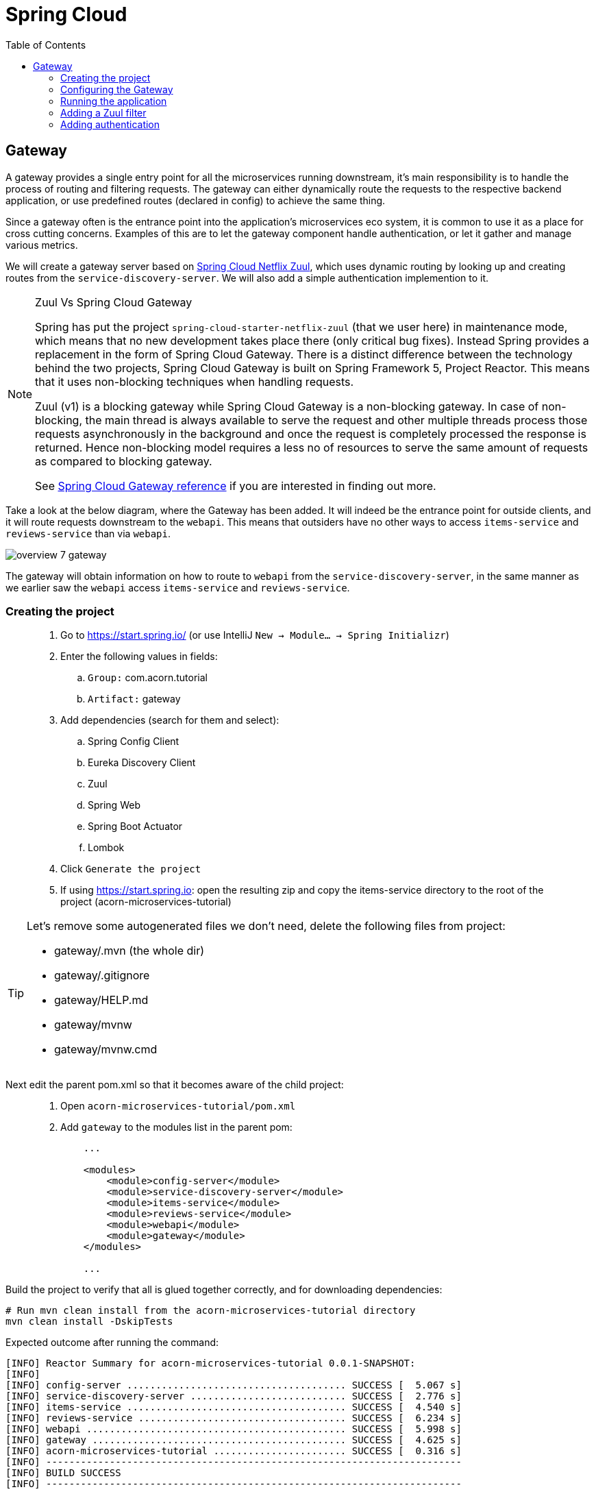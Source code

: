 = Spring Cloud
:toc: left
:imagesdir: images

ifdef::env-github[]
:tip-caption: :bulb:
:note-caption: :information_source:
:important-caption: :heavy_exclamation_mark:
:caution-caption: :fire:
:warning-caption: :warning:
endif::[]

== Gateway
A gateway provides a single entry point for all the microservices running downstream, it's main responsibility is to handle the process of routing and filtering requests. The gateway can either dynamically route the requests to the respective backend application, or use predefined routes (declared in config) to achieve the same thing.

Since a gateway often is the entrance point into the application's microservices eco system, it is common to use it as a place for cross cutting concerns. Examples of this are to let the gateway component handle authentication, or let it gather and manage various metrics.

We will create a gateway server based on https://cloud.spring.io/spring-cloud-netflix/reference/html/#router-and-filter-zuul[Spring Cloud Netflix Zuul], which uses dynamic routing by looking up and creating routes from the `service-discovery-server`. We will also add a simple authentication implemention to it.

[NOTE]
====
Zuul Vs Spring Cloud Gateway

Spring has put the project `spring-cloud-starter-netflix-zuul` (that we user here) in maintenance mode, which means that no new development takes place there (only critical bug fixes). Instead Spring provides a replacement in the form of Spring Cloud Gateway. There is a distinct difference between the technology behind the two projects, Spring Cloud Gateway is built on Spring Framework 5, Project Reactor. This means that it uses non-blocking techniques when handling requests.

Zuul (v1) is a blocking gateway while Spring Cloud Gateway is a non-blocking gateway. In case of non-blocking, the main thread is always available to serve the request and other multiple threads process those requests asynchronously in the background and once the request is completely processed the response is returned. Hence non-blocking model requires a less no of resources to serve the same amount of requests as compared to blocking gateway.


See https://cloud.spring.io/spring-cloud-gateway/reference/html/[Spring Cloud Gateway reference] if you are interested in finding out more.

====

Take a look at the below diagram, where the Gateway has been added. It will indeed be the entrance point for outside clients, and it will route requests downstream to the `webapi`. This means that outsiders have no other ways to access `items-service` and `reviews-service` than via `webapi`.

image::overview-7-gateway.png[]

The gateway will obtain information on how to route to `webapi` from the `service-discovery-server`, in the same manner as we earlier saw the `webapi` access `items-service` and `reviews-service`.

=== Creating the project

[quote]
____
. Go to https://start.spring.io/ (or use IntelliJ `New -> Module... -> Spring Initializr`)
. Enter the following values in fields:
.. `Group:` com.acorn.tutorial
.. `Artifact:` gateway
. Add dependencies (search for them and select):
.. Spring Config Client
.. Eureka Discovery Client
.. Zuul
.. Spring Web
.. Spring Boot Actuator
.. Lombok
. Click `Generate the project`
. If using https://start.spring.io: open the resulting zip and copy the items-service directory to the root of the project (acorn-microservices-tutorial)
____

[TIP]
====
Let's remove some autogenerated files we don't need, delete the following files from project:

- gateway/.mvn (the whole dir)
- gateway/.gitignore
- gateway/HELP.md
- gateway/mvnw
- gateway/mvnw.cmd
====

Next edit the parent pom.xml so that it becomes aware of the child project:
[quote]
____
. Open `acorn-microservices-tutorial/pom.xml`
. Add `gateway` to the modules list in the parent pom:
+
[source,xml]
----
    ...

    <modules>
        <module>config-server</module>
        <module>service-discovery-server</module>
        <module>items-service</module>
        <module>reviews-service</module>
        <module>webapi</module>
        <module>gateway</module>
    </modules>

    ...
----
____

Build the project to verify that all is glued together correctly, and for downloading dependencies:
[source, bash]
----
# Run mvn clean install from the acorn-microservices-tutorial directory
mvn clean install -DskipTests
----

Expected outcome after running the command:

[source]
----
[INFO] Reactor Summary for acorn-microservices-tutorial 0.0.1-SNAPSHOT:
[INFO]
[INFO] config-server ...................................... SUCCESS [  5.067 s]
[INFO] service-discovery-server ........................... SUCCESS [  2.776 s]
[INFO] items-service ...................................... SUCCESS [  4.540 s]
[INFO] reviews-service .................................... SUCCESS [  6.234 s]
[INFO] webapi ............................................. SUCCESS [  5.998 s]
[INFO] gateway ............................................ SUCCESS [  4.625 s]
[INFO] acorn-microservices-tutorial ....................... SUCCESS [  0.316 s]
[INFO] ------------------------------------------------------------------------
[INFO] BUILD SUCCESS
[INFO] ------------------------------------------------------------------------
----

=== Configuring the Gateway
As we have done a couple of times earlier by now, we should add the Gateway config to the Config Server.

* The application's general config should be defined in the central `config-server`
* A `bootstrap.yml` file must be created, holding the config for binding to the `config-server`

[quote]
____
. Create the file `config-server/src/main/resource/config/gateway.yml`
. Add config to file:
+
[source,yml]
----
zuul:
  routes:
    webapi:
      sensitiveHeaders: Cookie,Set-Cookie,Authorization
      stripPrefix: false

eureka:
  client:
    register-with-eureka: true
    service-url:
      default-zone: http://localhost:8761/eureka

management:
  endpoints:
    web:
      exposure:
        include: "*"

logging:
  level:
    org.springframework.security.web: info
----
+
. Rebuild the `config-server`
+
[source,bash]
----
cd config-server
mvn clean install -DskipTests
----
+
. Restart `config-server`
. Verify that all looks good by accessing http://localhost:7777/gateway/default
____

Next create the `bootstrap.yml` and add config for binding to `config-server`
[quote]
____
. Delete `gateway/src/main/resources/application.properties`
. Create the file `gateway/src/main/resource/bootstrap.yml`
. Add config to file:
+
[source,yml]
----
spring:
  application:
    name: gateway
  cloud:
    config:
      fail-fast: true
      uri: http://localhost:7777

server:
  port: 20202
----
____

=== Running the application
You should be able to start the server by using one of these two options.

Run from IDE::
IntelliJ: There should be a Run configuration named `GatewayApplication` in the Services pane. Mark it and press the green play-button to start the application. This will build and run the app.

Run from command line:: It is also possible to execute it directly from a command prompt:
+
[source, bash]
----
cd acorn-microservices-tutorial/gateway/target

java -jar gateway-0.0.1-SNAPSHOT.jar
----

Take a look at the logs, the application should start fine.

* Check the health status: http://localhost:20202/actuator/health
* Check Eureka, the `gateway` should be registered: http://localhost:8761
* Access http://localhost:20202/webapi/items

[WARNING]
====
Oh no, it doesn't work! You get the message _There was an unexpected error (type=Not Found, status=404)_.

Well that is because you forgot to enable the _Zuul proxy_ (schmuck) so no routing is going on. Open `gateway/src/main/java/com/acorn/tutorial/gateway/GatewayApplication.java` and add `@EnableZuulProxy`:

[source,java]
----
import org.springframework.boot.SpringApplication;
import org.springframework.boot.autoconfigure.SpringBootApplication;
import org.springframework.cloud.netflix.zuul.EnableZuulProxy;

@EnableZuulProxy
@SpringBootApplication
public class GatewayApplication {

	public static void main(String[] args) {
		SpringApplication.run(GatewayApplication.class, args);
	}
}
----
====

Restart `gateway` and try again.

Hooray, you should now have been routed to the `webapi` properly.

Now to the next part, find out what happens if you access one of the services behind `webapi` directly via the `gateway`:

* http://localhost:20202/items-service/items

What happened? Did you get a response with items?

As it is setup right now, you should actually get a response from `items-service` looking like this:

[source,json]
----
[
  {
    "id": 1,
    "name": "Spoon",
    "port": 8081
  },
  {
    "id": 2,
    "name": "Fork",
    "port": 8081
  },
  {
    "id": 3,
    "name": "Knife",
    "port": 8081
  }
]
----

In fact, this is true for all the other services as well (you can see them listed at http://localhost:20202/actuator/routes). It is hence possible to also access

* http://localhost:20202/reviews-service/reviews

* http://localhost:20202/service-discovery-server

* (but not config-server, because it has not been registered in `service-discovery-server`)

As stated in the beginning of this chapter, we do not want this behavior. Clients should only be able to access the system via the `gateway` which routes to the `webapi` only. So how can we tell the `gateway` to allow certain routes, but not others?

One way to do it is to use a Zuul filter.

=== Adding a Zuul filter

At the center of Zuul is a series of Filters that are capable of performing a range of actions during the routing of HTTP requests and responses.

The following are the key characteristics of a Zuul Filter:

* Type: most often defines the stage during the routing flow when the Filter will be applied (although it can be any custom string)

* Execution Order: applied within the Type, defines the order of execution across multiple Filters

* Criteria: the conditions required in order for the Filter to be executed

* Action: the action to be executed if the Criteria is met

Zuul provides a framework to dynamically read, compile, and run these Filters. Filters do not communicate with each other directly - instead they share state through a RequestContext which is unique to each request.

A visit to http://localhost:20202/actuator/filters shows the default Zuul filters that always are in effect. It is also possible to add custom filters to the filter chain, something we will do right now.

Let's add a filter with the following abilities:

 * Determine if the current request tries to access any forbidden services directly

 * If so, halt the process and send back 404 Not Found.

[quote]
____
. Start by adding a new class named ForbiddenPathFilter, `gateway/src/main/java/com/acorn/tutorial/gateway/routing/ForbiddenPathFilter.java`

. Add this code:
+
[source,java]
----
import static org.springframework.cloud.netflix.zuul.filters.support.FilterConstants.*;
import java.util.Collections;
import java.util.List;
import org.springframework.stereotype.Component;
import com.netflix.zuul.ZuulFilter;
import com.netflix.zuul.context.RequestContext;

@Component
public class ForbiddenPathFilter extends ZuulFilter {

    @Override
    public String filterType() {
        /*
         * The filter type decides when in the routing cycle the filter triggers.
         * - PRE_TYPE: filters are executed before the request is routed
         * - ROUTE_TYPE: route filters can handle the actual routing of the request
         * - POST_TYPE: filters are executed after the request has been routed
         * - ERROR_TYPE: filters execute if an error occurs in the course of handling the request
         */
        return PRE_TYPE;
    }

    @Override
    public int filterOrder() {
        // filter order decides where in the chain of Spring's predefined Zuul filters this filter should be placed.
        // You can access http://localhost:20202/actuator/filters to see the filters in effect,
        // We want to access the serviceId, which is populated by the inbuilt pre-decoration filter, so this filter must execute after that
        return PRE_DECORATION_FILTER_ORDER + 1;
    }

    @Override
    public boolean shouldFilter() {
        // This decides if the filter should be executed in the current context
        String serviceId = (String) RequestContext.getCurrentContext().get(SERVICE_ID_KEY);
        return !isAllowedService(serviceId);
    }

    @Override
    public Object run() {

        // This method is only executed if shouldFilter() returns true

        // Halt the process and return 404
        RequestContext requestContext = RequestContext.getCurrentContext();
        requestContext.unset();
        requestContext.getResponse().setContentType("text/html");
        requestContext.setResponseStatusCode(404);
        requestContext.setSendZuulResponse(false);

        return null;
    }

    private boolean isAllowedService(String serviceId) {
        List<String> allowedServices = Collections.singletonList("webapi");
        return serviceId != null && allowedServices.contains(serviceId);
    }
}
----
+
. Restart the application and check if you can see the filter in http://localhost:20202/actuator/filters

. Access http://localhost:20202/items-service/items again
.. It should now return 404
____

This was just one example of how to add a filter for modifying the routing behavior. Filters are generally used for the majority of proxy/gateway work, for example: dynamic routing, rate limiting (i.e. slowing eager client requests down a bit), DDoS protection, metrics, to name a few.

Below is a filter of type "post", which logs the content of response bodies. Add it if you like, or move on to the next section.

[source,java]
----
import static org.springframework.cloud.netflix.zuul.filters.support.FilterConstants.POST_TYPE;
import java.io.IOException;
import java.io.InputStream;
import java.io.InputStreamReader;
import org.slf4j.Logger;
import org.slf4j.LoggerFactory;
import org.springframework.stereotype.Component;
import com.google.common.io.CharStreams;
import com.netflix.zuul.ZuulFilter;
import com.netflix.zuul.context.RequestContext;

/**
* Filter that writes the response body to console log
*/
@Component
public class ResponseBodyFilter extends ZuulFilter {

    private static final Logger LOGGER = LoggerFactory.getLogger(ResponseBodyFilter.class);

    @Override
    public String filterType() {
        return POST_TYPE;
    }

    @Override
    public int filterOrder() {
        return 2;
    }

    @Override
    public boolean shouldFilter() {
        return true;
    }

    @Override
    public Object run() {

        RequestContext requestContext = RequestContext.getCurrentContext();
        try (final InputStream responseDataStream = requestContext.getResponseDataStream()) {
            final String responseData = CharStreams.toString(new InputStreamReader(responseDataStream, "UTF-8"));

            String line = String.format("Response body: %s", responseData);
            LOGGER.info(line);

            requestContext.setResponseBody(responseData);
        } catch (IOException e) {
            LOGGER.error("Error reading response body", e);
        }

        return null;
    }
}
----

=== Adding authentication

A gateway component typically handles cross cutting concerns like authentication. The field comprising authentication methods are quite large, there are several authentication schemes and patterns that can be used, each one more complex than the other. Typically you hear of https://connect2id.com/products/ldapauth/auth-explained[LDAP], https://en.wikipedia.org/wiki/SAML_2.0[SAML], https://oauth.net/2/[OAuth 2.0], https://openid.net/connect/[OpenID Connect] (and more), which all have this in common: They are usually complicated beyond belief to implement, afterwards leaving a stale taste in your mouth and additional grey hair in various places.

We will not implement such here. Instead we will go for a simple basic authentication solution, which should of course not be considered in production worthy systems.

==== Spring Security
The goal of this section is to get a brief glimpse of the topic of security. Below we will setup an authentication solution using https://docs.spring.io/spring-security/site/docs/5.2.1.BUILD-SNAPSHOT/reference/htmlsingle/[Spring Security].

Spring Security is a powerful and highly customizable authentication and access-control framework. It is the de-facto standard for securing Spring-based applications. The authentication process is basically a chain of pre-built filters and beans (code components) that operates on the incoming request. These filters can be overridden or customized as you see fit.

What we want to do is:

* Setup a set of trusted users and passwords (in a static file)
* Enable Spring Security and configure it for handling basic auth.
* Create an AuthenticationProvider that we add to the configuration

[quote]
____
. Add a new file `gateway/src/main/resources/users.yml` with this content
+
[source,yml]
----
localauth:
    users:
      - userId: "admin"
        password: "{bcrypt}$2a$10$LSFBr7wQG1/AIkEdTzXOjOhK5lINUk4nQYfGKCjGvpe6m3XXUVE7y"
        roles:
          - administrator

      - userId: "frank"
        password: "{bcrypt}$2a$10$LSFBr7wQG1/AIkEdTzXOjOhK5lINUk4nQYfGKCjGvpe6m3XXUVE7y"
        roles:
          - employee
----
+
Note that the encrypted password in clear text is _abc_.

. Create package `gateway/src/main/java/com/acorn/tutorial/gateway/authentication/localauth`
. Add class `LocalAuth.java` for holding user data
+
[source,java]
----
import lombok.Value;

import java.util.List;

/**
 * Represents the entry for a user in the local user directory.
 */
@Data
public class LocalUser {
    private String userId;
    private String password;
    private List<String> roles;
}
----
+
. Add class `LocalAuthProperties` (this class loads the users.yml file so that we can handle the content programmatically).
+
[source,java]
----
import lombok.Data;
import org.springframework.beans.factory.config.YamlPropertiesFactoryBean;
import org.springframework.boot.context.properties.ConfigurationProperties;
import org.springframework.context.annotation.Profile;
import org.springframework.context.annotation.PropertySource;
import org.springframework.core.env.PropertiesPropertySource;
import org.springframework.core.io.support.EncodedResource;
import org.springframework.core.io.support.PropertySourceFactory;
import org.springframework.lang.Nullable;
import org.springframework.stereotype.Component;
import java.io.FileNotFoundException;
import java.io.IOException;
import java.util.List;
import java.util.Properties;

/**
 * Properties class for local authentication config attributes.
 * <p>
 * Local users are defined in a file "users.yml" located on classpath
 */
@Profile("localauth")
@Component
@PropertySource(value = "classpath:users.yml", ignoreResourceNotFound = true, factory = LocalAuthProperties.YamlPropertySourceFactory.class)
@ConfigurationProperties(prefix = "localauth")
@Data
public class LocalAuthProperties {
    /**
     * The locally defined users.
     */
    private List<LocalUser> users;

    static class YamlPropertySourceFactory implements PropertySourceFactory {

        @Override
        public org.springframework.core.env.PropertySource<?> createPropertySource(@Nullable String name, EncodedResource resource) throws IOException {
            Properties propertiesFromYaml = loadYamlIntoProperties(resource);
            String sourceName = name != null ? name : resource.getResource().getFilename();
            return new PropertiesPropertySource(sourceName, propertiesFromYaml);
        }

        private Properties loadYamlIntoProperties(EncodedResource resource) throws FileNotFoundException {
            try {
                YamlPropertiesFactoryBean factory = new YamlPropertiesFactoryBean();
                factory.setResources(resource.getResource());
                factory.afterPropertiesSet();
                return factory.getObject();

            } catch (IllegalStateException e) {
                // for ignoreResourceNotFound
                Throwable cause = e.getCause();
                if (cause instanceof FileNotFoundException) {
                    throw (FileNotFoundException) e.getCause();
                }

                throw e;
            }
        }
    }
}
----
+
. Open `gateway/pom.xml` and dependency to Spring Security
+
[source,xml]
----
    <dependency>
        <groupId>org.springframework.boot</groupId>
        <artifactId>spring-boot-starter-security</artifactId>
    </dependency>
----
+
. Add our custom authentication provider, `gateway/src/main/java/com/acorn/tutorial/gateway/authentication/localauth/LocalAuthProvider.java`
+
[source,java]
----
import org.slf4j.Logger;
import org.slf4j.LoggerFactory;
import org.springframework.beans.factory.annotation.Autowired;
import org.springframework.context.annotation.Profile;
import org.springframework.security.authentication.AuthenticationProvider;
import org.springframework.security.authentication.BadCredentialsException;
import org.springframework.security.authentication.UsernamePasswordAuthenticationToken;
import org.springframework.security.core.Authentication;
import org.springframework.security.core.GrantedAuthority;
import org.springframework.security.core.authority.SimpleGrantedAuthority;
import org.springframework.security.crypto.password.PasswordEncoder;
import org.springframework.security.web.authentication.preauth.PreAuthenticatedAuthenticationToken;
import org.springframework.stereotype.Component;

import java.util.Collection;
import java.util.List;
import java.util.Optional;
import java.util.stream.Collectors;

@Component
@Profile("localauth")
public class LocalAuthProvider implements AuthenticationProvider {

    private static final Logger LOGGER = LoggerFactory.getLogger(LocalAuthProvider.class);
    private static final Object CREDENTIALS_FOR_AUTHENTICATED_TOKEN = "[dummy credentials]";

    private final LocalAuthProperties properties;
    private final PasswordEncoder passwordEncoder;

    @Autowired
    public LocalAuthProvider(LocalAuthProperties properties, PasswordEncoder passwordEncoder) {
        this.properties = properties;
        this.passwordEncoder = passwordEncoder;

        if (properties.getUsers() == null) {
            LOGGER.warn("No local users defined. Are we missing a 'users.yml' file?");
        } else {
            LOGGER.info("Setting up a local users directory with users found in users.yml:");
            properties.getUsers()
                    .forEach(localUser -> LOGGER.info("-> UserId: {}, roles: {}", localUser.getUserId(), localUser.getRoles()));
        }
    }

    @Override
    public Authentication authenticate(Authentication authentication) {
        final String name = authentication.getName();
        final String rawPassword = authentication.getCredentials().toString();

        final Optional<LocalUser> localUser = getLocalUser(name, rawPassword);

        return localUser
                .map(LocalAuthProvider::createPreAuthenticatedAuthenticationToken)
                .orElseThrow(() -> new BadCredentialsException("Incorrect user name or password"));
    }

    private Optional<LocalUser> getLocalUser(String name, String rawPassword) {
        List<LocalUser> users = properties.getUsers();
        if (users == null) {
            return Optional.empty();
        }

        return users.stream()
                .filter(user -> name.equals(user.getUserId()) && passwordEncoder.matches(rawPassword, user.getPassword()))
                .findFirst();
    }


    @Override
    public boolean supports(Class<?> authentication) {
        return UsernamePasswordAuthenticationToken.class.equals(authentication);
    }

    private static PreAuthenticatedAuthenticationToken createPreAuthenticatedAuthenticationToken(LocalUser localUser) {
        final PreAuthenticatedAuthenticationToken token = new PreAuthenticatedAuthenticationToken(localUser.getUserId(), CREDENTIALS_FOR_AUTHENTICATED_TOKEN, createGrantedAuthorities(localUser.getRoles()));
        token.setDetails(localUser);
        return token;
    }

    private static Collection<? extends GrantedAuthority> createGrantedAuthorities(List<String> roles) {
        return roles.stream()
                .map(SimpleGrantedAuthority::new)
                .collect(Collectors.toList());
    }
}
----
+
. Create the security configuration, add file `gateway/src/main/java/com/acorn/tutorial/gateway/authentication/localauth/LocalAuthSecurityConfiguration.java`
+
[source,java]
----
import org.springframework.beans.factory.annotation.Autowired;
import org.springframework.context.annotation.Bean;
import org.springframework.context.annotation.Configuration;
import org.springframework.context.annotation.Profile;
import org.springframework.security.config.annotation.authentication.builders.AuthenticationManagerBuilder;
import org.springframework.security.config.annotation.web.builders.HttpSecurity;
import org.springframework.security.config.annotation.web.configuration.EnableWebSecurity;
import org.springframework.security.config.annotation.web.configuration.WebSecurityConfigurerAdapter;

/**
 * Authenticates using a local user directory (from config files).
 */
@Profile("localauth")
@Configuration
@EnableWebSecurity(debug = false)
public class LocalAuthSecurityConfiguration extends WebSecurityConfigurerAdapter {

    private final LocalAuthProvider authProvider;

    @Autowired
    public LocalAuthSecurityConfiguration(LocalAuthProvider authProvider) {
        this.authProvider = authProvider;
    }

    @Override
    protected void configure(AuthenticationManagerBuilder auth) {
        // Instruct Spring Security to use our authentication provider
        auth.authenticationProvider(authProvider);
    }


    @Override
    protected void configure(HttpSecurity http) throws Exception {
        http.csrf().disable();

        http
                .authorizeRequests() // Instruct Spring Security to act on incoming requests
                .antMatchers("/actuator/**").permitAll() // This excludes /actuator from the security check, i.e. we don't need to be authenticated here
                .anyRequest().fullyAuthenticated() // instruct spring security that we must be authenticated to allow request
                .and()
                    .httpBasic(); // ... using http basic
    }
}
----
+
. and finally add `LocalAuthPasswordEncoderConfiguration.java` that knows how encode the passwords
+
[source,java]
----
import org.springframework.context.annotation.Bean;
import org.springframework.context.annotation.Configuration;
import org.springframework.context.annotation.Profile;
import org.springframework.security.crypto.factory.PasswordEncoderFactories;
import org.springframework.security.crypto.password.PasswordEncoder;

/**
 * Configures the password encoder for the local user authentication.
 * <p>
 * Generate the password with:
 *
 * <pre>
 *   python -c 'import bcrypt; print(bcrypt.hashpw("password", bcrypt.gensalt(rounds=10)))' | sed 's/$2b/$2a/'
 * </pre>
 *
 * or
 *
 * <pre>
 *   htpasswd -bnBC 10 ""  password | tr -d ':\n' | sed 's/$2y/$2a/'
 * </pre>
 *
 * ... and prefix it with "{bcrypt}". For example:
 *
 * <pre>
 *     localauth:
 *       users:
 *         - userId: "admin"
 *           password: "{bcrypt}$2a$10$LSFBr7wQG1/AIkEdTzXOjOhK5lINUk4nQYfGKCjGvpe6m3XXUVE7y"
 *           roles:
 *             - administrator
 * </pre>
 *
 * The 'sed' operation is required due to a bug in Spring Security.
 * <a href="https://github.com/spring-projects/spring-security/issues/3320">A fix seems to be scheduled for release 5.2.0.</a>
 */
@Profile("localauth")
@Configuration
public class LocalAuthPasswordEncoderConfiguration {
    @Bean
    public PasswordEncoder passwordEncoder() {
        return PasswordEncoderFactories.createDelegatingPasswordEncoder();
    }
}
----
____

There. Sorry for bashing this through like a steam train, but by now all code should be in place.

Note the annotation `@Profile("localauth")`. This means that the security is only enabled if we start the `gateway` with this profile active. Do this as follows:

Run from IDE::
IntelliJ: Open the Run Configuration for `GatewayApplication`, add  `spring.profiles.active=localauth` in _Override parameters_ section:
+
image::gateway-localauth-run-configuration.png[]
+
Then start the `gateway` as normal

Run from command line:: It is also possible to execute it directly from a command prompt:
+
[source, bash]
----
cd acorn-microservices-tutorial/gateway/target

java -jar gateway-0.0.1-SNAPSHOT.jar --spring.profiles.active=localauth
----

When all is up and running, access the application again at http://localhost:20202/webapi/items. Use _frank_ och _abc_ to get pass.

Alternatively, if you have `curl` on your system, you can open a command prompt and run
[source,bash]
----
# This should yield a 401
curl -X GET http://localhost:20202/webapi/items

# This should be fine
curl -X GET http://localhost:20202/webapi/items --user frank:abc
----

And on this bombshell we are done with the `gateway`. Take a break, and perhaps a beer if it's beer o´clock. Next up is the final topic of Distributed tracing.

<<microservices-8.adoc#,Nextup: Distributed tracing>>

